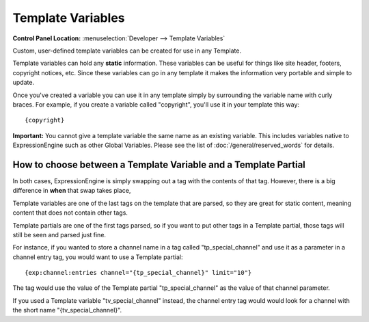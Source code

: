 Template Variables
==================

.. rst-class:: cp-path

**Control Panel Location:** :menuselection:`Developer --> Template Variables`

Custom, user-defined template variables can be created for use in any
Template.

Template variables can hold any **static** information. These
variables can be useful for things like site header, footers, copyright
notices, etc. Since these variables can go in any template it makes the
information very portable and simple to update.

Once you've created a variable you can use it in any template simply by
surrounding the variable name with curly braces. For example, if you
create a variable called "copyright", you'll use it in your template
this way::

	{copyright}

**Important:** You cannot give a template variable the same
name as an existing variable. This includes variables native to
ExpressionEngine such as other Global Variables. Please see the list of
:doc:`/general/reserved_words` for details.

How to choose between a Template Variable and a Template Partial
----------------------------------------------------------------

In both cases, ExpressionEngine is simply swapping out a tag with the contents of that tag.  However, there is a big difference in **when** that swap takes place,

Template variables are one of the last tags on the template that are parsed, so they are great for static content, meaning content that does not contain other tags.

Template partials are one of the first tags parsed, so if you want to put other tags in a Template partial, those tags will still be seen and parsed just fine.

For instance, if you wanted to store a channel name in a tag called "tp_special_channel" and use it as a parameter in a channel entry tag, you would want to use a Template partial::

		{exp:channel:entries channel="{tp_special_channel}" limit="10"}

The tag would use the value of the Template partial "tp_special_channel" as the value of that channel parameter.

If you used a Template variable "tv_special_channel" instead, the channel entry tag would would look for a channel with the short name "{tv_special_channel}".

